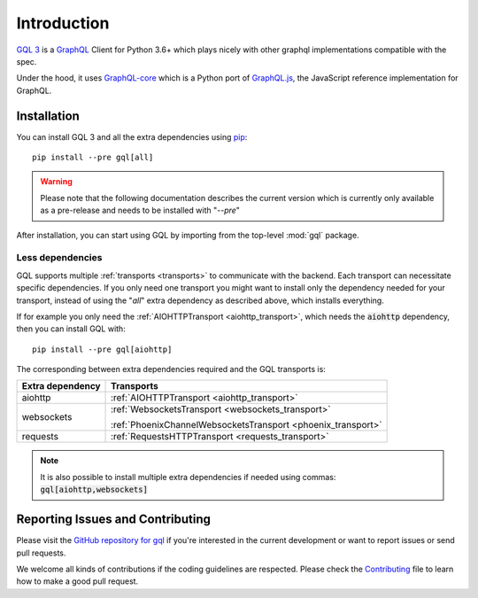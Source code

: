 Introduction
============

`GQL 3`_ is a `GraphQL`_ Client for Python 3.6+ which plays nicely with other
graphql implementations compatible with the spec.

Under the hood, it uses `GraphQL-core`_ which is a Python port of `GraphQL.js`_,
the JavaScript reference implementation for GraphQL.

Installation
------------

You can install GQL 3 and all the extra dependencies using pip_::

    pip install --pre gql[all]

.. warning::

    Please note that the following documentation describes the current version which is currently only available
    as a pre-release and needs to be installed with "`--pre`"

After installation, you can start using GQL by importing from the top-level
:mod:`gql` package.

Less dependencies
^^^^^^^^^^^^^^^^^

GQL supports multiple :ref:`transports <transports>` to communicate with the backend.
Each transport can necessitate specific dependencies.
If you only need one transport you might want to install only the dependency needed for your transport,
instead of using the "`all`" extra dependency as described above, which installs everything.

If for example you only need the :ref:`AIOHTTPTransport <aiohttp_transport>`,
which needs the :code:`aiohttp` dependency, then you can install GQL with::

    pip install --pre gql[aiohttp]

The corresponding between extra dependencies required and the GQL transports is:

+-------------------+----------------------------------------------------------------+
| Extra dependency  | Transports                                                     |
+===================+================================================================+
| aiohttp           | :ref:`AIOHTTPTransport <aiohttp_transport>`                    |
+-------------------+----------------------------------------------------------------+
| websockets        | :ref:`WebsocketsTransport <websockets_transport>`              |
|                   |                                                                |
|                   | :ref:`PhoenixChannelWebsocketsTransport <phoenix_transport>`   |
+-------------------+----------------------------------------------------------------+
| requests          | :ref:`RequestsHTTPTransport <requests_transport>`              |
+-------------------+----------------------------------------------------------------+

.. note::

    It is also possible to install multiple extra dependencies if needed
    using commas: :code:`gql[aiohttp,websockets]`

Reporting Issues and Contributing
---------------------------------

Please visit the `GitHub repository for gql`_ if you're interested in the current development or
want to report issues or send pull requests.

We welcome all kinds of contributions if the coding guidelines are respected.
Please check the  `Contributing`_ file to learn how to make a good pull request.

.. _GraphQL: https://graphql.org/
.. _GraphQL-core: https://github.com/graphql-python/graphql-core
.. _GraphQL.js: https://github.com/graphql/graphql-js
.. _GQL 3: https://github.com/graphql-python/gql
.. _pip: https://pip.pypa.io/
.. _GitHub repository for gql: https://github.com/graphql-python/gql
.. _Contributing: https://github.com/graphql-python/gql/blob/master/CONTRIBUTING.md
